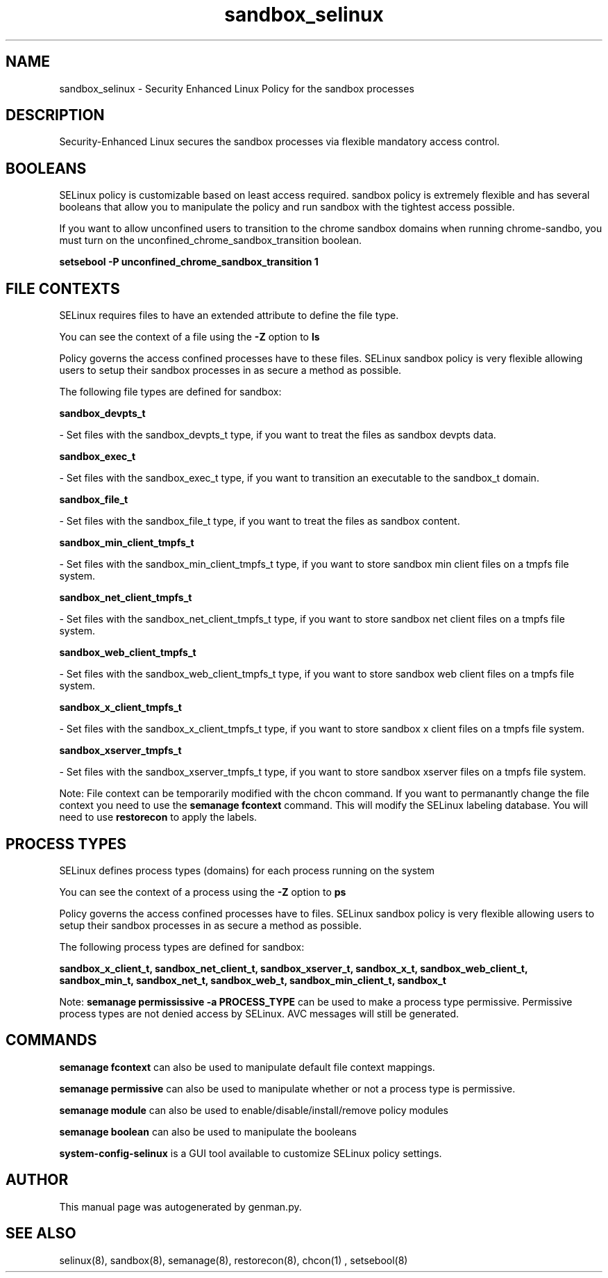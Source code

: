 .TH  "sandbox_selinux"  "8"  "sandbox" "dwalsh@redhat.com" "sandbox SELinux Policy documentation"
.SH "NAME"
sandbox_selinux \- Security Enhanced Linux Policy for the sandbox processes
.SH "DESCRIPTION"

Security-Enhanced Linux secures the sandbox processes via flexible mandatory access
control.  

.SH BOOLEANS
SELinux policy is customizable based on least access required.  sandbox policy is extremely flexible and has several booleans that allow you to manipulate the policy and run sandbox with the tightest access possible.


.PP
If you want to allow unconfined users to transition to the chrome sandbox domains when running chrome-sandbo, you must turn on the unconfined_chrome_sandbox_transition boolean.

.EX
.B setsebool -P unconfined_chrome_sandbox_transition 1
.EE

.SH FILE CONTEXTS
SELinux requires files to have an extended attribute to define the file type. 
.PP
You can see the context of a file using the \fB\-Z\fP option to \fBls\bP
.PP
Policy governs the access confined processes have to these files. 
SELinux sandbox policy is very flexible allowing users to setup their sandbox processes in as secure a method as possible.
.PP 
The following file types are defined for sandbox:


.EX
.PP
.B sandbox_devpts_t 
.EE

- Set files with the sandbox_devpts_t type, if you want to treat the files as sandbox devpts data.


.EX
.PP
.B sandbox_exec_t 
.EE

- Set files with the sandbox_exec_t type, if you want to transition an executable to the sandbox_t domain.


.EX
.PP
.B sandbox_file_t 
.EE

- Set files with the sandbox_file_t type, if you want to treat the files as sandbox content.


.EX
.PP
.B sandbox_min_client_tmpfs_t 
.EE

- Set files with the sandbox_min_client_tmpfs_t type, if you want to store sandbox min client files on a tmpfs file system.


.EX
.PP
.B sandbox_net_client_tmpfs_t 
.EE

- Set files with the sandbox_net_client_tmpfs_t type, if you want to store sandbox net client files on a tmpfs file system.


.EX
.PP
.B sandbox_web_client_tmpfs_t 
.EE

- Set files with the sandbox_web_client_tmpfs_t type, if you want to store sandbox web client files on a tmpfs file system.


.EX
.PP
.B sandbox_x_client_tmpfs_t 
.EE

- Set files with the sandbox_x_client_tmpfs_t type, if you want to store sandbox x client files on a tmpfs file system.


.EX
.PP
.B sandbox_xserver_tmpfs_t 
.EE

- Set files with the sandbox_xserver_tmpfs_t type, if you want to store sandbox xserver files on a tmpfs file system.


.PP
Note: File context can be temporarily modified with the chcon command.  If you want to permanantly change the file context you need to use the 
.B semanage fcontext 
command.  This will modify the SELinux labeling database.  You will need to use
.B restorecon
to apply the labels.

.SH PROCESS TYPES
SELinux defines process types (domains) for each process running on the system
.PP
You can see the context of a process using the \fB\-Z\fP option to \fBps\bP
.PP
Policy governs the access confined processes have to files. 
SELinux sandbox policy is very flexible allowing users to setup their sandbox processes in as secure a method as possible.
.PP 
The following process types are defined for sandbox:

.EX
.B sandbox_x_client_t, sandbox_net_client_t, sandbox_xserver_t, sandbox_x_t, sandbox_web_client_t, sandbox_min_t, sandbox_net_t, sandbox_web_t, sandbox_min_client_t, sandbox_t 
.EE
.PP
Note: 
.B semanage permississive -a PROCESS_TYPE 
can be used to make a process type permissive. Permissive process types are not denied access by SELinux. AVC messages will still be generated.

.SH "COMMANDS"
.B semanage fcontext
can also be used to manipulate default file context mappings.
.PP
.B semanage permissive
can also be used to manipulate whether or not a process type is permissive.
.PP
.B semanage module
can also be used to enable/disable/install/remove policy modules

.B semanage boolean
can also be used to manipulate the booleans

.PP
.B system-config-selinux 
is a GUI tool available to customize SELinux policy settings.

.SH AUTHOR	
This manual page was autogenerated by genman.py.

.SH "SEE ALSO"
selinux(8), sandbox(8), semanage(8), restorecon(8), chcon(1)
, setsebool(8)